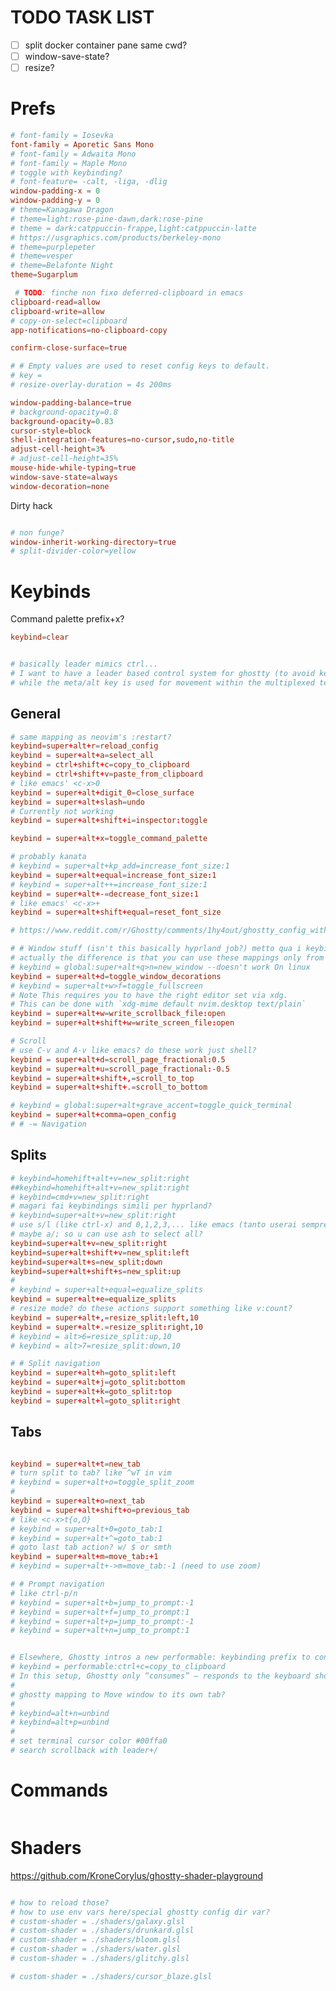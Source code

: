 #+property: header-args :tangle ~/.config/ghostty/config
#+startup: content

# Run `ghostty +show-config --default --docs` to view a list of
# all available config options and their default values.
# Additionally, each config option is also explained in detail
# on Ghostty's website, at https://ghostty.org/docs/config.

* TODO TASK LIST
- [ ] split docker container pane same cwd?
- [ ] window-save-state?
- [ ] resize?

* Prefs
#+begin_src conf
# font-family = Iosevka
font-family = Aporetic Sans Mono
# font-family = Adwaita Mono
# font-family = Maple Mono
# toggle with keybinding?
# font-feature= -calt, -liga, -dlig
window-padding-x = 0
window-padding-y = 0
# theme=Kanagawa Dragon
# theme=light:rose-pine-dawn,dark:rose-pine
# theme = dark:catppuccin-frappe,light:catppuccin-latte
# https://usgraphics.com/products/berkeley-mono
# theme=purplepeter
# theme=vesper
# theme=Belafonte Night
theme=Sugarplum

 # TODO: finche non fixo deferred-clipboard in emacs
clipboard-read=allow
clipboard-write=allow
# copy-on-select=clipboard
app-notifications=no-clipboard-copy

confirm-close-surface=true

# # Empty values are used to reset config keys to default.
# key =
# resize-overlay-duration = 4s 200ms

window-padding-balance=true
# background-opacity=0.8
background-opacity=0.83
cursor-style=block
shell-integration-features=no-cursor,sudo,no-title
adjust-cell-height=3%
# adjust-cell-height=35%
mouse-hide-while-typing=true
window-save-state=always
window-decoration=none
#+end_src

Dirty hack
#+begin_src python :var font-size=(if (string-match  "Power N/A, battery unknown (N/A% load, remaining time N/A)"(battery)) 13 11)
#+end_src

#+begin_src conf
# non funge?
window-inherit-working-directory=true
# split-divider-color=yellow
#+end_src

* Keybinds 
Command palette prefix+x?
#+begin_src conf
keybind=clear


# basically leader mimics ctrl...
# I want to have a leader based control system for ghostty (to avoid key collissions with other applications), where <C-s> is used as my leader key for operations
# while the meta/alt key is used for movement within the multiplexed terminals
#+end_src

** General
#+begin_src conf
# same mapping as neovim's :restart?
keybind=super+alt+r=reload_config
keybind = super+alt+a=select_all
keybind = ctrl+shift+c=copy_to_clipboard
keybind = ctrl+shift+v=paste_from_clipboard
# like emacs' <c-x>0
keybind = super+alt+digit_0=close_surface
keybind = super+alt+slash=undo
# Currently not working
keybind = super+alt+shift+i=inspector:toggle

keybind = super+alt+x=toggle_command_palette

# probably kanata
# keybind = super+alt+kp_add=increase_font_size:1
keybind = super+alt+equal=increase_font_size:1
# keybind = super+alt++=increase_font_size:1
keybind = super+alt+-=decrease_font_size:1
# like emacs' <c-x>+
keybind = super+alt+shift+equal=reset_font_size

# https://www.reddit.com/r/Ghostty/comments/1hy4out/ghostty_config_with_leader_based_bindings/?rdt=56822

# # Window stuff (isn't this basically hyprland job?) metto qua i keybindings o in hyprland o in nixos?
# actually the difference is that you can use these mappings only from ghostty, so just put them in hyprland/kanata/nix
# keybind = global:super+alt+q>n=new_window --doesn't work On linux
keybind = super+alt+d=toggle_window_decorations
# keybind = super+alt+w>f=toggle_fullscreen
# Note This requires you to have the right editor set via xdg. 
# This can be done with `xdg-mime default nvim.desktop text/plain`
keybind = super+alt+w=write_scrollback_file:open
keybind = super+alt+shift+w=write_screen_file:open

# Scroll
# use C-v and A-v like emacs? do these work just shell?
keybind = super+alt+d=scroll_page_fractional:0.5
keybind = super+alt+u=scroll_page_fractional:-0.5
keybind = super+alt+shift+,=scroll_to_top
keybind = super+alt+shift+.=scroll_to_bottom

# keybind = global:super+alt+grave_accent=toggle_quick_terminal
keybind = super+alt+comma=open_config
# # -= Navigation 
#+end_src

** Splits
#+begin_src conf
# keybind=homehift+alt+v=new_split:right
##keybind=homehift+alt+v=new_split:right
# keybind=cmd+v=new_split:right
# magari fai keybindings simili per hyprland?
# keybind=super+alt+v=new_split:right
# use s/l (like ctrl-x) and 0,1,2,3,... like emacs (tanto userai sempre e solo emacs GUI)
# maybe a/; so u can use ash to select all?
keybind=super+alt+v=new_split:right
keybind=super+alt+shift+v=new_split:left
keybind=super+alt+s=new_split:down
keybind=super+alt+shift+s=new_split:up
#
# keybind = super+alt+equal=equalize_splits
keybind = super+alt+e=equalize_splits
# resize mode? do these actions support something like v:count?
keybind = super+alt+,=resize_split:left,10
keybind = super+alt+.=resize_split:right,10
# keybind = alt>6=resize_split:up,10
# keybind = alt>7=resize_split:down,10

# # Split navigation
keybind = super+alt+h=goto_split:left
keybind = super+alt+j=goto_split:bottom
keybind = super+alt+k=goto_split:top
keybind = super+alt+l=goto_split:right
#+end_src

** Tabs
#+begin_src conf

keybind = super+alt+t=new_tab
# turn split to tab? like ^wT in vim
# keybind = super+alt+o=toggle_split_zoom
#
keybind = super+alt+o=next_tab
keybind = super+alt+shift+o=previous_tab
# like <c-x>t{o,O}
# keybind = super+alt+0=goto_tab:1
# keybind = super+alt+^=goto_tab:1
# goto last tab action? w/ $ or smth
keybind = super+alt+m=move_tab:+1
# keybind = super+alt+->m=move_tab:-1 (need to use zoom)

# # Prompt navigation
# like ctrl-p/n 
# keybind = super+alt+b=jump_to_prompt:-1
# keybind = super+alt+f=jump_to_prompt:1
# keybind = super+alt+p=jump_to_prompt:-1
# keybind = super+alt+n=jump_to_prompt:1


# Elsewhere, Ghostty intros a new performable: keybinding prefix to control if a configured keyboard shortcut “should only consume the input if the action is performed”, as per this given example:
# keybind = performable:ctrl+c=copy_to_clipboard
# In this setup, Ghostty only “consumes” — responds to the keyboard shortcut — if there’s selected text to be copied. If not, the shortcut is passed on to the shell (which the app devs note usually triggers an interrupt signal).
#
# ghostty mapping to Move window to its own tab?
#
# keybind=alt+n=unbind
# keybind=alt+p=unbind
#
# set terminal cursor color #00ffa0
# search scrollback with leader+/
#+end_src

* Commands 
#+begin_src conf
#+end_src

* Shaders 
https://github.com/KroneCorylus/ghostty-shader-playground
#+begin_src conf

# how to reload those?
# how to use env vars here/special ghostty config dir var?
# custom-shader = ./shaders/galaxy.glsl
# custom-shader = ./shaders/drunkard.glsl
# custom-shader = ./shaders/bloom.glsl
# custom-shader = ./shaders/water.glsl
# custom-shader = ./shaders/glitchy.glsl

# custom-shader = ./shaders/cursor_blaze.glsl
#+end_src
